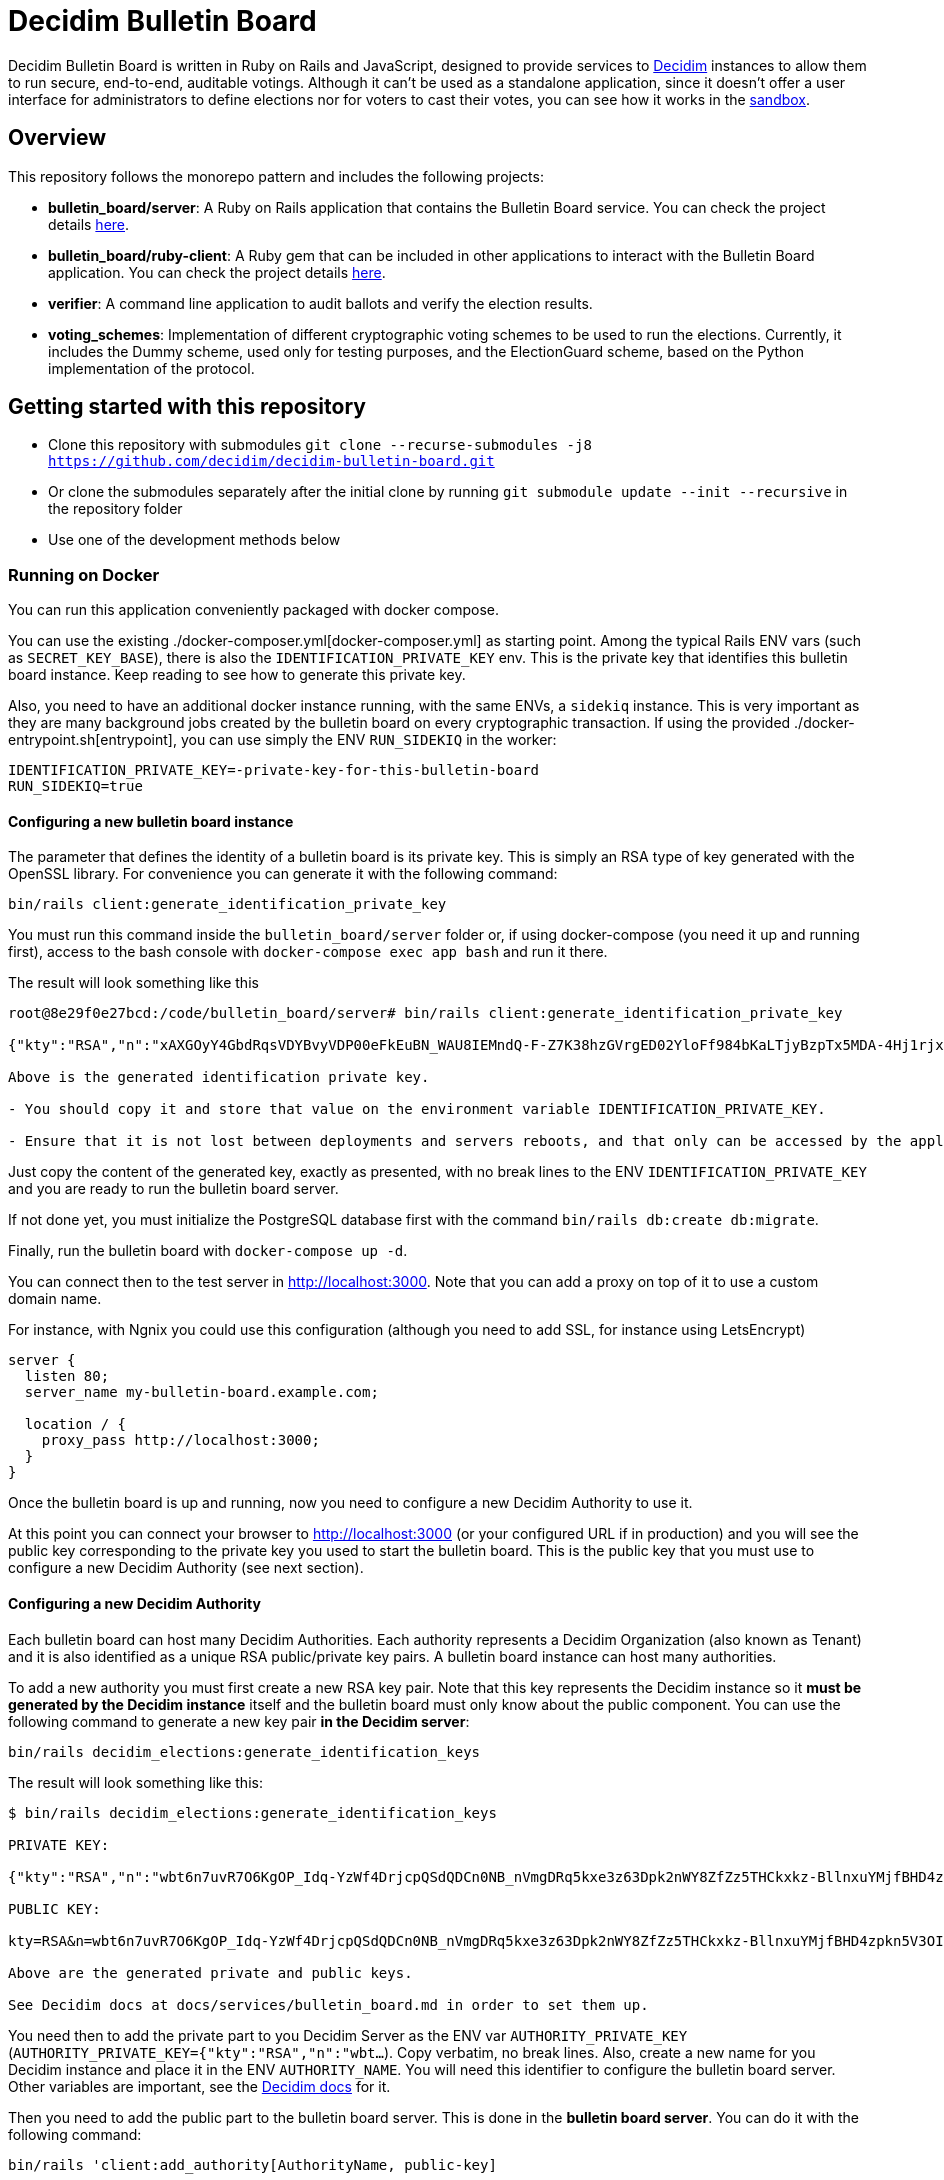 = Decidim Bulletin Board

Decidim Bulletin Board is written in Ruby on Rails and JavaScript, designed to provide services to https://decidim.org[Decidim] instances to allow them to run secure, end-to-end, auditable votings. Although it can't be used as a standalone application, since it doesn't offer a user interface for administrators to define elections nor for voters to cast their votes, you can see how it works in the https://decidim-bulletin-board-staging.herokuapp.com/sandbox/elections[sandbox].

== Overview

This repository follows the monorepo pattern and includes the following projects:

- **bulletin_board/server**: A Ruby on Rails application that contains the Bulletin Board service. You can check the project details https://github.com/decidim/decidim-bulletin-board/blob/develop/bulletin_board/server/README.md[here].
- **bulletin_board/ruby-client**: A Ruby gem that can be included in other applications to interact with the Bulletin Board application. You can check the project details https://github.com/decidim/decidim-bulletin-board/blob/develop/bulletin_board/ruby-client/README.md[here].
- **verifier**: A command line application to audit ballots and verify the election results.
- **voting_schemes**: Implementation of different cryptographic voting schemes to be used to run the elections. Currently, it includes the Dummy scheme, used only for testing purposes, and the ElectionGuard scheme, based on the Python implementation of the protocol.

== Getting started with this repository

- Clone this repository with submodules `git clone --recurse-submodules -j8 https://github.com/decidim/decidim-bulletin-board.git`
- Or clone the submodules separately after the initial clone by running `git submodule update --init --recursive` in the repository folder
- Use one of the development methods below

=== Running on Docker

You can run this application conveniently packaged with docker compose.

You can use the existing ./docker-composer.yml[docker-composer.yml] as starting point.
Among the typical Rails ENV vars (such as `SECRET_KEY_BASE`), there is also the `IDENTIFICATION_PRIVATE_KEY` env. This is the private key that identifies this bulletin board instance. Keep reading to see how to generate this private key.

Also, you need to have an additional docker instance running, with the same ENVs, a `sidekiq` instance. This is very important as they are many background jobs created by the bulletin board on every cryptographic transaction. If using the provided ./docker-entrypoint.sh[entrypoint], you can use simply the ENV `RUN_SIDEKIQ` in the worker:

```console
IDENTIFICATION_PRIVATE_KEY=-private-key-for-this-bulletin-board
RUN_SIDEKIQ=true
```

==== Configuring a new bulletin board instance

The parameter that defines the identity of a bulletin board is its private key. This is simply an RSA type of key generated with the OpenSSL library. For convenience you can generate it with the following command:

```console
bin/rails client:generate_identification_private_key
```

You must run this command inside the `bulletin_board/server` folder or, if using docker-compose (you need it up and running first), access to the bash console with `docker-compose exec app bash` and run it there.

The result will look something like this

```console
root@8e29f0e27bcd:/code/bulletin_board/server# bin/rails client:generate_identification_private_key

{"kty":"RSA","n":"xAXGOyY4GbdRqsVDYBvyVDP00eFkEuBN_WAU8IEMndQ-F-Z7K38hzGVrgED02YloFf984bKaLTjyBzpTx5MDA-4Hj1rjxoCRTPUHm-3_ixH511HT0fLI4060MerbFhD1QiQ8V6s-LBt8XicCmNHT-rpxd8zLsFAWnsTP-1FfEzDdzPXFZiL5VFZTUfy-JjXvE1DyCzKIiSFSgM0H2Z6wKgBKEmLt3tzdHZrs2QgaHOmZciPvRy6pXCkcRZs4Sjj0Fr-oaisA--wIcbsnBofkgL--Ncv0w6VfvHmm-r1GPuzX-ucu1IbjPLLaLnE6RpLuq17-W8xpdFbLz9UQ-ZUr0pmvYK5pYprtmqQdG-uagmyOSzFuZCSTEOqeSdeKWRnFubdnEoPP7s6hFqaptpk-Y7WeSamkvtFQ6Ery6CikJWc7kTIhoGpnZH6VeFwLTsKq3t7c2WW7bZio2xlmdo40FFHr_p0Tuf38v0-A-y525jNKriOWC6JZdQN1yJMWnReoReom8ydDqjsepSEgwAmBK38hcXZgHR8otzf_EvGcR2mmwSWnMRk2lu9J1nV2OYBmy1C79vZK8V6MruiRz595Lz-amHbwkikC1GHG9MQUhlUiqKsYLC-ammF01mT9mjZ-fnUcZu09VS9NRq33K9MfXTuZfGlnLEB_848MHr9zDkc","e":"AQAB","kid":"f32df481d9d9d3c73fd88fa819b1ef5a844de5110cd3d72829f5adb90a08ba19","d":"ddca0lgphZwk5kpsNIzYYzJQzRN4O7jIabenHuYVlZQQOAIAradhxCR8Ob_S8iuefQr4Ih5ifSksppez4dhJCcXAmbeEEsMblm3_QwgShaIq1fyFIEOZ7LxVq2SKjHtpVXe_Jtz1JULowxkkgIYzrxkCOYjOMpIS5yNd_LFwPHM2A48EOmBwDvlOYY1VKldl__C7cWvRlM6JcJDRVUwGj1lZLjB223FfI_sMw3QRbqwn6OwdXmd4vMSiEF49urD-W-af8iMkFk5QzT47Obvb7GJYkLKp1CvIn99qOHYskouDU3xDNNRaKxVCAIVlCSQvgqo6syjxhFThdXGbIM9CZestXuYEeo3Ke0wNDzq9crzSK8NKE3hRjX4GiNrIMD1JRpFvpw_rm5cjKs-Bsm5WfF5QiRyJAEJiYsIIEPWgCT6C_k7cCmPyIguJJOvvut4ekMliM8HPvBt_ASgrWpgMQMZ1IEojqNl5Ih6-s02AcxVgV7xzldSmpBERrH6CExWqMn0zyHNg3wFKUaoPY1iVmAJEannxqQq-2FPKji__QdIW5ULZXHtBa6I48JDwR5SfGg4GGJYrlWwEhxKq-GRxhJpZyeOUT94X5ofXPabRXyAc93y_B1adELO7NDRXBSEcXjQHHQg7Ob2W5_gfFNSG2-zJmLh3BfnykOHyOeIufsE","p":"_ieOH8SkgMLld3lpPQ0AU_6oaYrjbDEr5K8HQ5_po44Y6PXnSDHevmuMod3KINs5fr9vEqt10IgvEDlfxbSdIyKqBGWUtJgSCxU4d-al2eDYlbja9uorlzoJeqMmEXaZpUsuXxTyPe1V3dWUhUO3gQJrWOEP5BB2fDc_5ErYV5k3SX-7xFo7zEHM68gby-UQxOqAgCrgCR6JYYAYhscR1FhuU-JqbbJEHldlhAao4nKIAl6BZi7UwEYjq3JK_Y815kWQUwcJF5eJODAnkJq0xvydOS865LjgMQ_5ty8DdNXHIpKs4QVjSG5aWjUGyS1HGjrb4VP71R-yxBV4a3NHsQ","q":"xXIoijqklxLajygaBibOt1XQkVjmZSbsASpBGcob1q_JSHTHRgxspun7r81ah5YTtrprALEuNc1HD3uq1vrR3pMBFG4NFnsIZDkzIq_MXL1Lxf7o-iIkk1pisfrnkJeG2LkLnFtDb1GZ3cmW5jPrWrwYp6zfTrO1lgJKCvuiSaJ9tGea8CBSfdMyFVgjewinFKKXgsRuOEIDnHBiYN5sowL6tgTf50Vunbb34IXmpFSe6uwA-lJU_uXm0ujxWCbQAsduLDcSF0FxmuYn6O0xmJIKZOk3BCGUPJxGjpIVvEg6dVGQ4clJp90vQsDaGIqteq2rXpTr0otd9u7uc3Irdw","dp":"2kBvjRpZxfUYBtQtKm86w-ahCxlpGSTUs6oWi90MTxacj5lzxoyE4nMLLol-pV587jpIkPjK0IvSFpWeh_IFKwH-jI4K-FbKz9emSVi5PfQXKeO3rWgEjPYa48Ss0TxOzyJTrPUY3VMtdLWPuC0hrVi9hHKpKcl1ZlAvvsUDKZ56WtSlEwYF6e7roeKS9DI-h0t1lBq9jzc49JCC_2J-DiLug3ygtpjqZD_a_liVuPhvkdFEP9Khgof446bffQT5XUiJmrMk_Kx1-tlncIdaDLMr9Mp5Qab9Z0R3xfZKeo-GVUstyILO8olJb8Ovkx0dvQmkfsiXLzrsUfS6F1PE0Q","dq":"DkJhVSJJErQE3sPZpUoWMb1b07Nk6Dc4YhkoHHGxMv78_WOZpKBvFFrfl2GwQQyAnfi2k5U4LiCGGkMnImF42KcrM8uC3HXENGDBJacmjigJmeH_91iR5aZobEwffxzCW1J52S_qHdb50r-lSzjCrYnaCfn9IpTt70h5CnQD02eNxoKY-PCMpJOlEU-NOGx2jJH1eTcwcpWp5xlisXY-yEMF0jFl7jDgfTlii2-AKawG0hZ7N5jMlKAL3H2AOIqNCTZX6Y-MmetbBgHLLhI7O7aIU6NYGs9GAl6S5eb89N0Og7yBRx0fWaUqrZp55b3WK37xWmJM6aaxAY1d4S6Enw","qi":"udzzCRwy8Qp-ptLyxpaVy0BCSB8vBAyvYAikYoODil4DkLebcTmGTgXdghTFU5m3T20kEat1mWI4K-wkNSMLRtVRJrM83Jl0bbS_0gMwj0A7fdPM-bm8NWU-CY3lAc4V6iS43RXyJhoakSK2NJOrlvSaRMVYFQDwKP1oL5-ZuEnAPaR0YwDHOkxY40eCk9Ve2x4L9OBUqLTN_l827QrMXldVPnnVwTRDaFGFZ8BniKE4UjFO0I3coe4EH9CaQpFP8TDeLQVDncXuXHHCNi7sH-qzjDOsTLayi4uuxLL4nEZldCHz5geBp7n09GfNQsTKvMEtOC50oPJlkR898mc0vg"}

Above is the generated identification private key.

- You should copy it and store that value on the environment variable IDENTIFICATION_PRIVATE_KEY.

- Ensure that it is not lost between deployments and servers reboots, and that only can be accessed by the application.
```

Just copy the content of the generated key, exactly as presented, with no break lines to the ENV `IDENTIFICATION_PRIVATE_KEY` and you are ready to run the bulletin board server.

If not done yet, you must initialize the PostgreSQL database first with the command `bin/rails db:create db:migrate`.

Finally, run the bulletin board with `docker-compose up -d`.

You can connect then to the test server in http://localhost:3000. Note that you can add a proxy on top of it to use a custom domain name.

For instance, with Ngnix you could use this configuration (although you need to add SSL, for instance using LetsEncrypt)

```nginx
server {
  listen 80;
  server_name my-bulletin-board.example.com;

  location / {
    proxy_pass http://localhost:3000;
  }
}
```

Once the bulletin board is up and running, now you need to configure a new Decidim Authority to use it.

At this point you can connect your browser to http://localhost:3000 (or your configured URL if in production) and you will see the public key corresponding to the private key you used to start the bulletin board. This is the public key that you must use to configure a new Decidim Authority (see next section).

==== Configuring a new Decidim Authority

Each bulletin board can host many Decidim Authorities. Each authority represents a Decidim Organization (also known as Tenant)  and it is also identified as a unique RSA public/private key pairs. A bulletin board instance can host many authorities.

To add a new authority you must first create a new RSA key pair. Note that this key represents the Decidim instance so it **must be generated by the Decidim instance** itself and the bulletin board must only know about the public component. You can use the following command to generate a new key pair **in the Decidim server**:

```console
bin/rails decidim_elections:generate_identification_keys
```

The result will look something like this:

```console
$ bin/rails decidim_elections:generate_identification_keys

PRIVATE KEY:

{"kty":"RSA","n":"wbt6n7uvR7O6KgOP_Idq-YzWf4DrjcpQSdQDCn0NB_nVmgDRq5kxe3z63Dpk2nWY8ZfZz5THCkxkz-BllnxuYMjfBHD4zpkn5V3OIMcTpJTHH9kiAOYFFvCKDHlx9GQ86d_U9bkmLq-ucKNhk-tdLZ0qv4FVJyPn6Q-hBnhkGC_lnGhe0vePVHE2nSGHPRhwqE4yFnSGj6L2o11oG2sQvFlM_a0xyTE-PX4P4quJUZo1I3-hQjPZqmniaL9L7bqBdAYkQLC8IEjLfBJC7GeXmRGkm45TmuKDy57JydhOvzLCFG4U6linqdv-8xkkejlzkYwFJc_R3WiuuFT65JmyiIQVVHFWPPl403bnxi5LB3DP9CT7zngd7tdJwSXzndBOpOoLTWbvrQTHhshw-XxPeP548rN2UDyzUtg1Rh__TmGExj3ZlXOqA1H6TPxmy4kjnqcOfgeH-8omWIq2Woa46EfHQ2BsLzqE6uYeiau22cv3SdPKLuZLQ3fnvKNwRmToJ44Q6aglkkOFoyFnEJdg3FlymddMNBMGEWTHC2kLJhlAHTpR0UPtPNsG2fVjDRoIWgBSpQ4-1LaZc3rxPFDKYermpmA6nImuUBaQ4VJ6KXExzBpcubOm8FWYYLWpiOJsReFDZwzI4uIzY1wC172MNhf4tF6ZJ-qJKeBMcIyVDa8","e":"AQAB","kid":"f18965a6a859e284f0ea076d2140e212f1bbd484e029b69c3d9cc06b34e61b0a","d":"Hl3FGEGCdXI59Xjuek49mdUWEBFEmsqB8DiPq3azcrMZ5JRJSSTviSQrbBapFUcGjKPZK7ztv_L-gEjzk3V4laoWrusITNXb14tvElsx_IOnfJn7xvlHBfP5J4BnuL93fs8rYcK-NeYqqRQq6NUlG0-90huzHbn2kWT2P_3h7pqfWndPmbDdIgbG4TVOrehlTDRJjJSCPQR1tWCgP1_2VReIRmD940PZNilK0yRBF23c823_eFGJRjlnmDSX8bDgtq95wjwRmNvgLVftboHEVOVbkFhsSWRE9Ucz6PQDT9vkaPBiTeNMkIbfvPoNai0ULNWuPuGGyzYr4M_NLcTbo10MsR0uK7RyfP_H6JH8FPkH3azPpoA6J7bM18YNPJVXqfQCr3dVOv-qm4_OB-9mkFrqseOC1qsZD8MsVuPx0_L_68ZnSMyfUZzM043M5szwibw35_GRXrbMHWpE0DeVL1SjOoYu_MiSIjXcuLY1REXnzI3c8rxiQ34ERMCrZipPZezJ-iQgkjcyP6DGQxo7BgrPVQLvGKGNg8z2A_ChR_fywSwAJxm7h7oBjpI7T3C31RVB4PQThe9Qpqrx2KE09xMUeAPPiiYtMDe4B6TDR9vo9ehMVXJ886dsfrhw0LMvHUC7dh1ee1y_M2q_BlZV-DasJsvfv9nSeC63vRe9zRE","p":"-fs7WER4ERpmtRn-0EQ9efOuGsh1TODiveexaK2RyOJ1GR04hFRfrCrMURfwdX5dr-wo_o4xmzKngq4nBFhkyA05IyyNsMy8qX82oTUw8xMHua53Xsb1oahU7c7A9888cEIZ9iNSI556-2M-idwHYw7uMJlXUH7Pbfjj5kj77mpwcd1yuieHOkSdNidzuIORr5PKy0_mqyp0kzHC4iFblZ5iM6O43EasMyNBo0XMHCvSUEC2IbXp37LfAyg0XDF6Ll_mYH77qSLVwBg-QD2BDifwYwwwgtMzekqWI29MQyriFCexd9QzJ8czxVCrpK6S6yrfR4x9yGSqU8xQQ1zxnw","q":"xmWN8VnRgJS3Y3FwJZOuKYdWiHd5a2saQV4Cjw67TubtZcd0a0SbQ5BZdrjzKQVScd_EVMGWY84gfm7VolTjUt6K3Z5Cdvb9EFC2hQyuVwgJjpjtye2pr1shy4aoaehddSS2vmrU5seqUbTcrz57KExkN_silruycjuiOddpOPW0HW_jFXMGl_O13CYvHnv-X1KVUsh9fKNlCKm1XY0uulcNVV9Hy3sETOVQB82XBJVS0Nq9nnuvHtuQujYrmn5OvvFPNmITftWCEMlFoq4ukZhirmY8Y5GOhPMANw2v6y59KXwVDt3Q1HafqMcNy_olS8WI1NiP09ungTz7QQkJ8Q","dp":"1pOXojHLmmq-JNA2kREyb_8CwMy3G5GiL_60ozTyAayZdUBG5hgCs6ddEHLrHf-lbb_ahH8MB7sYXK0eorU5dRsco5u32D4154xiGUiuRshcBj_DCWDhMa1rkWG69Dw4Feg3nrc854Q-7pCG-xEaaiZDwQWvFFJ1vWE6Rs75KfLFqIe81hveEN8az4RX6ddN85d6KMDiMKTVwg-hyDd4BNsaUldD9BjZ8V9fFUZxaPEYq3iQniknorRIh843-7cguLPq7YOyg8F6F1T4Am6I29zelDa_YVznQB7L94iuvq0NuN1FkaVdb9SnFMUlQMv1ItX_KMxon94A8sNbVidu4w","dq":"TxPncc3FLaUZO6_ZbYDhqHfjS92jLeewvWFFT9QlYJu3ABxyENd1s4ZzwliRw0X1yKHSVZ4b3Ygpd3uh92Qyf7NoUlFkWJq136zsMzgMvW_cr1PRY-0w904xuDfiJOSTa7_IfzmBxsLK5mpalBcpa7SXNaEJ9l62D8YpMTjlHekBc8JHFyOT-zkOwcMOgO4XQ9Nc5XQ4YFeYS82pFrLRb0CHdgHWUgqkeinkrleJ3C_QpKKrdeICuR_3HeG9m4TAymbQlfKdpq5fe2VeNiuLMEk2_CCP7Xf1AJUC_u6bsfgDt2dX1Wcgd68YkGNW4njAKOWBVqVDHsSsjVzLIO8DYQ","qi":"qTH8QoemBU0Yh7miZuhLTf61g6kqAawJkmZk9-tQk27QjSYfwZ-AvH0DVwfLiM4FfDz3H-rdGPH5Lfgx4IpLMId0HUN0f-kD04i3VcoCo28qb-eLkPWGLbBuGZczgby5jD_sYgVFbrxno4jioBFMJrEhq2czXiAlFz22zACgSgJBVhkW8yeQQhmoEl6GXEuZs2SkqAbcRSI3vVlRGeuKBOBQlGgeQrdvdfc9OXmV_VSlY--1sLt307Fhtw6CMMmgTDIE0W73vzEXm_9nNyxBWdinlWgO7SLWlFoYqHkso2O6csrGwvPGcp90dBeXQvVKctmCCCDSuqPm5VhtrXsBTA"}

PUBLIC KEY:

kty=RSA&n=wbt6n7uvR7O6KgOP_Idq-YzWf4DrjcpQSdQDCn0NB_nVmgDRq5kxe3z63Dpk2nWY8ZfZz5THCkxkz-BllnxuYMjfBHD4zpkn5V3OIMcTpJTHH9kiAOYFFvCKDHlx9GQ86d_U9bkmLq-ucKNhk-tdLZ0qv4FVJyPn6Q-hBnhkGC_lnGhe0vePVHE2nSGHPRhwqE4yFnSGj6L2o11oG2sQvFlM_a0xyTE-PX4P4quJUZo1I3-hQjPZqmniaL9L7bqBdAYkQLC8IEjLfBJC7GeXmRGkm45TmuKDy57JydhOvzLCFG4U6linqdv-8xkkejlzkYwFJc_R3WiuuFT65JmyiIQVVHFWPPl403bnxi5LB3DP9CT7zngd7tdJwSXzndBOpOoLTWbvrQTHhshw-XxPeP548rN2UDyzUtg1Rh__TmGExj3ZlXOqA1H6TPxmy4kjnqcOfgeH-8omWIq2Woa46EfHQ2BsLzqE6uYeiau22cv3SdPKLuZLQ3fnvKNwRmToJ44Q6aglkkOFoyFnEJdg3FlymddMNBMGEWTHC2kLJhlAHTpR0UPtPNsG2fVjDRoIWgBSpQ4-1LaZc3rxPFDKYermpmA6nImuUBaQ4VJ6KXExzBpcubOm8FWYYLWpiOJsReFDZwzI4uIzY1wC172MNhf4tF6ZJ-qJKeBMcIyVDa8&e=AQAB&kid=f18965a6a859e284f0ea076d2140e212f1bbd484e029b69c3d9cc06b34e61b0a

Above are the generated private and public keys.

See Decidim docs at docs/services/bulletin_board.md in order to set them up.
```

You need then to add the private part to you Decidim Server as the ENV var `AUTHORITY_PRIVATE_KEY` (`AUTHORITY_PRIVATE_KEY={"kty":"RSA","n":"wbt...`). Copy verbatim, no break lines. Also, create a new name for you Decidim instance and place it in the ENV `AUTHORITY_NAME`. You will need this identifier to configure the bulletin board server. Other variables are important, see the https://docs.decidim.org/en/develop/services/elections_bulletin_board.html[Decidim docs] for it.

Then you need to add the public part to the bulletin board server. This is done in the **bulletin board server**. You can do it with the following command:

```console
bin/rails 'client:add_authority[AuthorityName, public-key]
```

- **AuthorityName**; is the name of the authority, for instance, the name of the Decidim tenant. It can be anything as long is the same in Decidim and in the bulletin board.
- **public-key**: is the public key generated in the Decidim server by the previously explained command.

This command will produce an output like this:

```console
$ bin/rails 'client:add_authority[AuthorityName,kty=RSA&n=wbt6n7uvR7O6KgOP_Idq-YzWf4DrjcpQSdQDCn0NB_nVmgDRq5kxe3z63Dpk2nWY8ZfZz5THCkxkz-BllnxuYMjfBHD4zpkn5V3OIMcTpJTHH9kiAOYFFvCKDHlx9GQ86d_U9bkmLq-ucKNhk-tdLZ0qv4FVJyPn6Q-hBnhkGC_lnGhe0vePVHE2nSGHPRhwqE4yFnSGj6L2o11oG2sQvFlM_a0xyTE-PX4P4quJUZo1I3-hQjPZqmniaL9L7bqBdAYkQLC8IEjLfBJC7GeXmRGkm45TmuKDy57JydhOvzLCFG4U6linqdv-8xkkejlzkYwFJc_R3WiuuFT65JmyiIQVVHFWPPl403bnxi5LB3DP9CT7zngd7tdJwSXzndBOpOoLTWbvrQTHhshw-XxPeP548rN2UDyzUtg1Rh__TmGExj3ZlXOqA1H6TPxmy4kjnqcOfgeH-8omWIq2Woa46EfHQ2BsLzqE6uYeiau22cv3SdPKLuZLQ3fnvKNwRmToJ44Q6aglkkOFoyFnEJdg3FlymddMNBMGEWTHC2kLJhlAHTpR0UPtPNsG2fVjDRoIWgBSpQ4-1LaZc3rxPFDKYermpmA6nImuUBaQ4VJ6KXExzBpcubOm8FWYYLWpiOJsReFDZwzI4uIzY1wC172MNhf4tF6ZJ-qJKeBMcIyVDa8&e=AQAB&kid=f18965a6a859e284f0ea076d2140e212f1bbd484e029b69c3d9cc06b34e61b0a]'

Authority 'AuthorityName' successfuly added!
The API key for this authority is: WbyrkuMrn7Pgk-ebKQpQzpSkKSv-T-r0TaclfMFMspV7g6qoFRqFwYmAnb0PZqATDZx3WdIf6SIF-f40s16wBTbdlST-3ZZ3wWzctyvdb4Wha_hranhHPG6sR2Qmq5uk
```

Note that an API key is returned, you will also need to add this API key as an ENV var in your Decidim server. This is used to ensure only that Decidim instance can communicate with the bulletin board.

To summarize, these are the ENV vars you need to add to your Decidim server once all this process has finished:

===== ENV vars for the Decidim Server

- `BULLETIN_BOARD_API_KEY`: the API key generated by the bulletin board server when adding an authority. In our example "WbyrkuMrn7Pgk-ebKQpQzpSkKSv-T-r0TaclfMFMspV7g6qoFRqFwYmAnb0PZqATDZx3WdIf6SIF-f40s16wBTbdlST-3ZZ3wWzctyvdb4Wha_hranhHPG6sR2Qmq5uk".
- `BULLETIN_BOARD_SERVER`: the URL of the bulletin board server, for instance, http://localhost:3000/api (note that you need to specify the path to the API).
- `AUTHORITY_NAME`: the name of the authority, for instance, the name of the Decidim tenant. In our examples, "AuthorityName".
- `BULLETIN_BOARD_PUBLIC_KEY`: the public key of the bulletin board (see this value in the homepage of the Bulletin Board).
- There are other variables relative to the elections configuration. Check it at https://docs.decidim.org/en/develop/services/elections_bulletin_board.html.

=== Devcontainer

This repository ships with a dev container to get you up and running quickly. This make is easy to get the development environment running without having to install all the dependencies.

Read more about https://code.visualstudio.com/docs/remote/containers[devcontainers on Visual Studio Code documentation].

=== Manual development environment

These instructions assume you're using the last stable version of Ubuntu (Ubuntu 22.04 LTS). It should work for other GNU/Linux based systems, but you'll need to translate the commands to your environment. For instance, instead of using apt, using your distribution package manager, the names of the packages will also change, etc.

==== Install Ruby and Node

Assuming you already know how to if you are already working with Decidim.

==== Install Python

This guide is assuming that you don't have any python development tooling installed on your home folder. If so, we recommend that you start with a clean state just to be sure, for instance, deleting .local/bin/pip with `rm $[HOME}/.local/bin/pip`

You can use e.g. https://github.com/pyenv/pyenv[pyenv] to install the correct version. You should fulfill the dependencies on you Operating System, see the https://github.com/pyenv/pyenv/wiki#suggested-build-environment[pyenv's suggested build environment].

- Run `curl -L https://github.com/pyenv/pyenv-installer/raw/master/bin/pyenv-installer | bash`
- Add the following to your `~/.bashrc`:
```
export PYENV_ROOT="$HOME/.pyenv"
export PATH="$PYENV_ROOT/bin:$PATH"
eval "$(pyenv init --path)"
eval "$(pyenv init -)"
eval "$(pyenv virtualenv-init -)"
```
- Restart the console
- `PYTHON_CONFIGURE_OPTS="--enable-shared" pyenv install`

==== Install Poetry

- Run `curl -sSL https://install.python-poetry.org | python3 -`
- Add the following to your `~/.bashrc`: `export PATH="$HOME/.poetry/bin:$PATH"`

==== Install Pipenv

Run: `pip install pipenv`

==== Install the build dependencies

Install the needed packages for building the extensions `apt-get install libgmp3-dev`

==== Install the Ruby adapter dependencies

Install the dependency gems in the Ruby adapter `cd voting_schemes/electionguard/ruby-adapter && bundle`

==== Install the necessary software

Install the necessary software to run the bulletin board server `apt-get install postgresql libpq-dev redis-server`

You will also need to have Docker installed on your machine in order to build the images and push them to the Docker Hub. To install, please follow the official guides at:
https://docs.docker.com/engine/install/

Finally, install all the necessary local dependencies by running `make install`.

==== Build and configure

Now you should have everything you need to build the different modules, which you can do by running the `make build` command at the root of the repository. If this fails, please update this guide how you fixed the problem.

For running the bulletin board server, you need to configure the `DATABASE_USERNAME` and `DATABASE_PASSWORD` environment variables with a user that has access to create new databases on the local PostgreSQL server.

== Building and publishing the docker images

Run `make help_electionguard` to get help about building and publishing the docker images.

== License

See https://github.com/decidim/decidim[Decidim].
